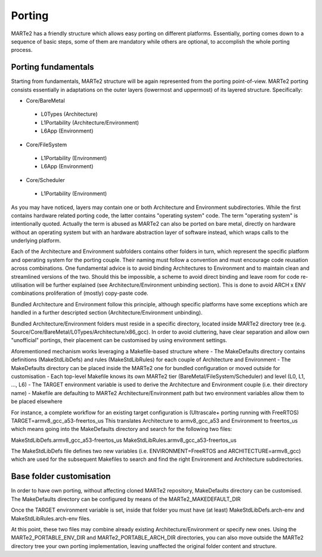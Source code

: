 .. date: 10/01/2022
   author: Andre' Neto
   copyright: Copyright 2017 F4E | European Joint Undertaking for ITER and
   the Development of Fusion Energy ('Fusion for Energy').
   Licensed under the EUPL, Version 1.1 or - as soon they will be approved
   by the European Commission - subsequent versions of the EUPL (the "Licence")
   You may not use this work except in compliance with the Licence.
   You may obtain a copy of the Licence at: http://ec.europa.eu/idabc/eupl
   warning: Unless required by applicable law or agreed to in writing, 
   software distributed under the Licence is distributed on an "AS IS"
   basis, WITHOUT WARRANTIES OR CONDITIONS OF ANY KIND, either express
   or implied. See the Licence permissions and limitations under the Licence.

Porting
=======

MARTe2 has a friendly structure which allows easy porting on different platforms. 
Essentially, porting comes down to a sequence of basic steps, some of them are mandatory while others are optional, to accomplish the whole porting process.


Porting fundamentals
--------------------
Starting from fundamentals, MARTe2 structure will be again represented from the porting point-of-view.
MARTe2 porting consists essentially in adaptations on the outer layers (lowermost and uppermost) of its layered structure. Specifically:

- Core/BareMetal

 - L0Types (Architecture)
 - L1Portability (Architecture/Environment)
 - L6App (Environment)


- Core/FileSystem
 
 - L1Portability (Environment)
 - L6App (Environment)


- Core/Scheduler

 - L1Portability (Environment)

As you may have noticed, layers may contain one or both Architecture and Environment subdirectories. While the first contains hardware 
related porting code, the latter contains "operating system" code. The term "operating system" is intentionally quoted. Actually the term is abused
as MARTe2 can also be ported on bare metal, directly on hardware without an operating system but with an hardware abstraction layer of software instead,
which wraps calls to the underlying platform.

Each of the Architecture and Environment subfolders contains other folders in turn, which represent the specific platform and operating system for the
porting couple. Their naming must follow a convention and must encourage code reusation across combinations. One fundamental advice is to avoid
binding Architectures to Environment and to maintain clean and streamlined versions of the two. Should this be impossible, a scheme to avoid
direct binding and leave room for code re-utilisation will be further explained (see Architecture/Environment unbinding section). This is done to avoid
ARCH x ENV combinations proliferation of (mostly) copy-paste code.

Bundled Architecture and Environment follow this principle, although specific platforms have some exceptions which are handled in a further descripted
section (Architecture/Environment unbinding).

Bundled Architecture/Environment folders must reside in a specific directory, located inside MARTe2 directory tree (e.g. Source/Core/BareMetal/L0Types/Architecture/x86_gcc).
In order to avoid cluttering, have clear separation and allow own "unofficial" portings, their placement can be customised by using environment settings.

Aforementioned mechanism works leveraging a Makefile-based structure where 
- The MakeDefaults directory contains definitions (MakeStdLibDefs) and rules (MakeStdLibRules) for each couple of Architecture and Environment
- The MakeDefaults directory can be placed inside the MARTe2 one for bundled configuration or moved outside for customisation
- Each top-level Makefile knows its own MARTe2 tier (BareMetal/FileSystem/Scheduler) and level (L0, L1, ..., L6)
- The TARGET environment variable is used to derive the Architecture and Environment couple (i.e. their directory name)
- Makefile are defaulting to MARTe2 Architecture/Environment path but two environment variables allow them to be placed elsewhere

For instance, a complete workflow for an existing target configuration is (Ultrascale+ porting running with FreeRTOS)
TARGET=armv8_gcc_a53-freertos_us
This translates Architecture to armv8_gcc_a53 and Environment to freertos_us which means going into the MakeDefaults directory and search for 
the following two files:

MakeStdLibDefs.armv8_gcc_a53-freertos_us
MakeStdLibRules.armv8_gcc_a53-freertos_us

The MakeStdLibDefs file defines two new variables (i.e. ENVIRONMENT=FreeRTOS and ARCHITECTURE=armv8_gcc) which are used for the subsequent Makefiles to 
search and find the right Environment and Architecture subdirectories.


Base folder customisation
--------------------------

In order to have own porting, without affecting cloned MARTe2 repository, MakeDefaults directory can be customised.
The MakeDefaults directory can be configured by means of the MARTe2_MAKEDEFAULT_DIR

Once the TARGET environment variable is set, inside that folder you must have (at least) MakeStdLibDefs.arch-env and MakeStdLibRules.arch-env files.

At this point, these two files may combine already existing Architecture/Environment or specify new ones. Using the MARTe2_PORTABLE_ENV_DIR and
MARTe2_PORTABLE_ARCH_DIR directories, you can also move outside the MARTe2 directory tree your own porting implementation, leaving unaffected the original
folder content and structure.

